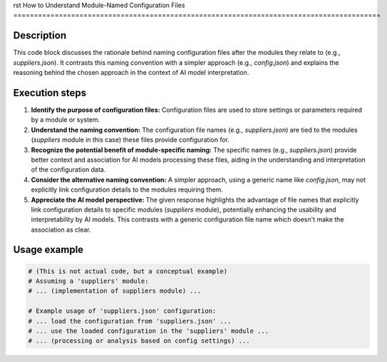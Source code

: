 rst
How to Understand Module-Named Configuration Files
=========================================================================================

Description
-------------------------
This code block discusses the rationale behind naming configuration files after the modules they relate to (e.g., `suppliers.json`). It contrasts this naming convention with a simpler approach (e.g., `config.json`) and explains the reasoning behind the chosen approach in the context of AI model interpretation.

Execution steps
-------------------------
1. **Identify the purpose of configuration files:**  Configuration files are used to store settings or parameters required by a module or system.

2. **Understand the naming convention:** The configuration file names (e.g., `suppliers.json`) are tied to the modules (`suppliers` module in this case) these files provide configuration for.

3. **Recognize the potential benefit of module-specific naming:**  The specific names (e.g., `suppliers.json`) provide better context and association for AI models processing these files, aiding in the understanding and interpretation of the configuration data.

4. **Consider the alternative naming convention:** A simpler approach, using a generic name like `config.json`, may not explicitly link configuration details to the modules requiring them.

5. **Appreciate the AI model perspective:** The given response highlights the advantage of file names that explicitly link configuration details to specific modules (`suppliers` module), potentially enhancing the usability and interpretability by AI models. This contrasts with a generic configuration file name which doesn't make the association as clear.


Usage example
-------------------------
.. code-block:: python

    # (This is not actual code, but a conceptual example)
    # Assuming a 'suppliers' module:
    # ... (implementation of suppliers module) ...

    # Example usage of 'suppliers.json' configuration:
    # ... load the configuration from 'suppliers.json' ...
    # ... use the loaded configuration in the 'suppliers' module ...
    # ... (processing or analysis based on config settings) ...